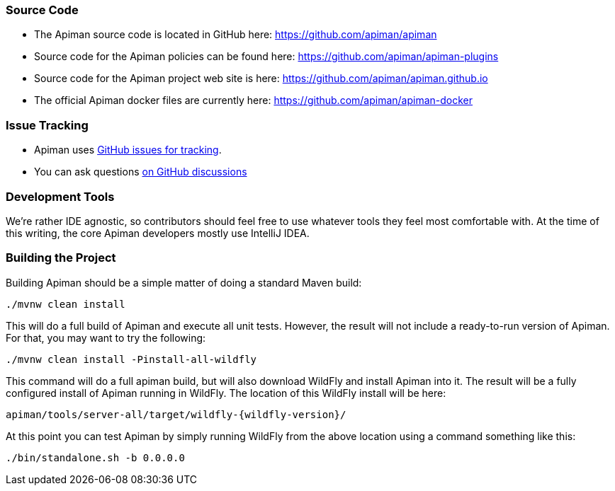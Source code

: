 
=== Source Code

* The Apiman source code is located in GitHub here: https://github.com/apiman/apiman

* Source code for the Apiman policies can be found here: https://github.com/apiman/apiman-plugins

* Source code for the Apiman project web site is here: https://github.com/apiman/apiman.github.io

* The official Apiman docker files are currently here: https://github.com/apiman/apiman-docker

=== Issue Tracking

* Apiman uses link:https://www.github.com/apiman/apiman/issues[GitHub issues for tracking]. 

* You can ask questions https://www.github.com/apiman/apiman/discussions[on GitHub discussions]

=== Development Tools

We're rather IDE agnostic, so contributors should feel free to use whatever tools they feel most
comfortable with.  At the time of this writing, the core Apiman developers mostly use IntelliJ IDEA.

=== Building the Project

Building Apiman should be a simple matter of doing a standard Maven build:

[source,bash,subs=attributes+]
----
./mvnw clean install
----

This will do a full build of Apiman and execute all unit tests.  
However, the result will not include a ready-to-run version of Apiman.
For that, you may want to try the following:

[source,bash,subs=attributes+]
----
./mvnw clean install -Pinstall-all-wildfly
----

This command will do a full apiman build, but will also download WildFly and install Apiman into it.  
The result will be a fully configured install of Apiman running in WildFly.  
The location of this WildFly install will be here:

[source,bash,subs=attributes+]
----
apiman/tools/server-all/target/wildfly-{wildfly-version}/
----

At this point you can test Apiman by simply running WildFly from the above location using a command something like this:

[source,bash,subs=attributes+]
----
./bin/standalone.sh -b 0.0.0.0
----
